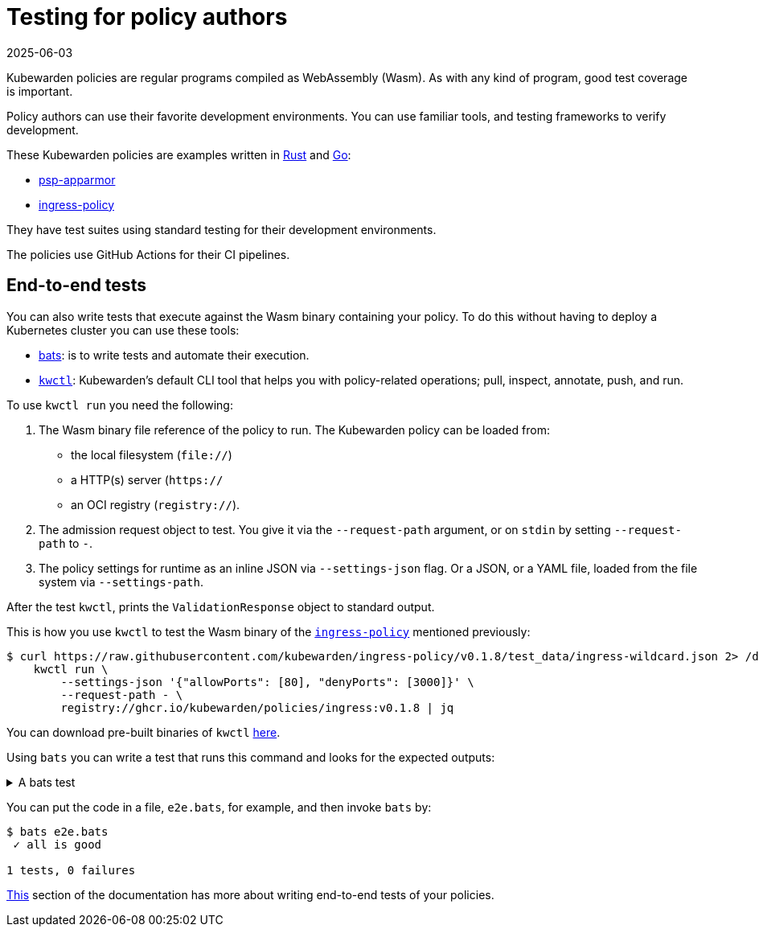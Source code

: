 = Testing for policy authors
:revdate: 2025-06-03
:page-revdate: {revdate}
:description: An introduction to testing Kubewarden policies for policy authors.
:doc-persona: ["kubewarden-policy-developer"]
:doc-topic: ["testing-policies", "policy-authors"]
:doc-type: ["tutorial"]
:keywords: ["kubewarden", "policy testing", "policy author", "rust", "go", "assemblyscript", "development environment"]
:sidebar_label: Policy authors
:current-version: {page-origin-branch}

Kubewarden policies are regular programs compiled as WebAssembly (Wasm).
As with any kind of program, good test coverage is important.

Policy authors can use their favorite development environments.
You can use familiar tools, and testing frameworks to verify development.

These Kubewarden policies are examples written in
xref:tutorials/writing-policies/rust/01-intro-rust.adoc[Rust] and
xref:tutorials/writing-policies/go/01-intro-go.adoc[Go]:

* https://github.com/kubewarden/psp-apparmor[psp-apparmor]
* https://github.com/kubewarden/ingress-policy[ingress-policy]

They have test suites using standard testing for their development environments.

The policies use GitHub Actions for their CI pipelines.

== End-to-end tests

You can also write tests that execute against the Wasm binary containing your policy.
To do this without having to deploy a Kubernetes cluster you can use these tools:

* https://github.com/bats-core/bats-core[bats]: is to write tests and automate their execution.
* https://github.com/kubewarden/kwctl[`kwctl`]: Kubewarden's default CLI tool that helps you with policy-related operations; pull, inspect, annotate, push, and run.

To use `kwctl run` you need the following:

. The Wasm binary file reference of the policy to run.
The Kubewarden policy can be loaded from:
 ** the local filesystem (`file://`)
 ** a HTTP(s) server (`https://`
 ** an OCI registry (`registry://`).
. The admission request object to test.
You give it via the `--request-path` argument,
or on `stdin` by setting `--request-path` to `-`.
. The policy settings for runtime as an inline JSON via `--settings-json` flag.
Or a JSON, or a YAML file, loaded from the file system via `--settings-path`.

After the test `kwctl`, prints the `ValidationResponse` object to standard output.

This is how you use `kwctl` to test the Wasm binary of the https://github.com/kubewarden/ingress-policy[`ingress-policy`] mentioned previously:

[subs="+attributes",console]
----
$ curl https://raw.githubusercontent.com/kubewarden/ingress-policy/v0.1.8/test_data/ingress-wildcard.json 2> /dev/null | \
    kwctl run \
        --settings-json '{"allowPorts": [80], "denyPorts": [3000]}' \
        --request-path - \
        registry://ghcr.io/kubewarden/policies/ingress:v0.1.8 | jq
----

You can download pre-built binaries of `kwctl`
https://github.com/kubewarden/kwctl/releases[here].

Using `bats` you can write a test that runs this command and looks for the expected outputs:

.A bats test
[%collapsible]
======

[,bash]
----
@test "all is good" {
  run kwctl run \
    --request-path test_data/ingress-wildcard.json \
    --settings-json '{"allowPorts": [80], "denyPorts": [3000]}' \
    ingress-policy.wasm

  # this prints the output when one the checks below fails
  echo "output = ${output}"

  # settings validation passed
  [[ "$output" == *"valid: true"* ]]

  # request accepted
  [[ "$output" == *"allowed: true"* ]]
}
----

======

You can put the code in a file, `e2e.bats`, for example, and then invoke `bats` by:

[subs="+attributes",console]
----
$ bats e2e.bats
 ✓ all is good

1 tests, 0 failures
----

xref:tutorials/writing-policies/go/05-e2e-tests.adoc[This]
section of the documentation has more about writing end-to-end tests of your policies.
